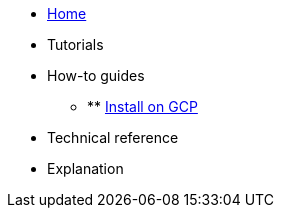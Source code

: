 * xref:index.adoc[Home]
* Tutorials
* How-to guides
** ** xref:install_gcp.adoc[Install on GCP]
* Technical reference
* Explanation
